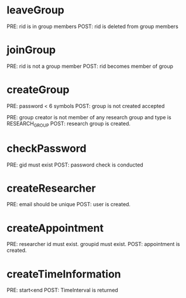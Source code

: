 
* leaveGroup
  PRE: rid is in group members
  POST: rid is deleted from group members

* joinGroup
  PRE: rid is not a group member
  POST: rid becomes member of group

* createGroup
  PRE: password < 6 symbols
  POST: group is not created accepted

  PRE: group creator is not member of any  research group and type is RESEARCH_GROUP
  POST: research group is created.

* checkPassword
  PRE: gid must exist
  POST: password check is conducted

* createResearcher
  PRE: email should be unique
  POST: user is created.

* createAppointment
  PRE: researcher id must exist. groupid must exist. 
  POST: appointment is created.

* createTimeInformation
  PRE: start<end
  POST: TimeInterval is returned
